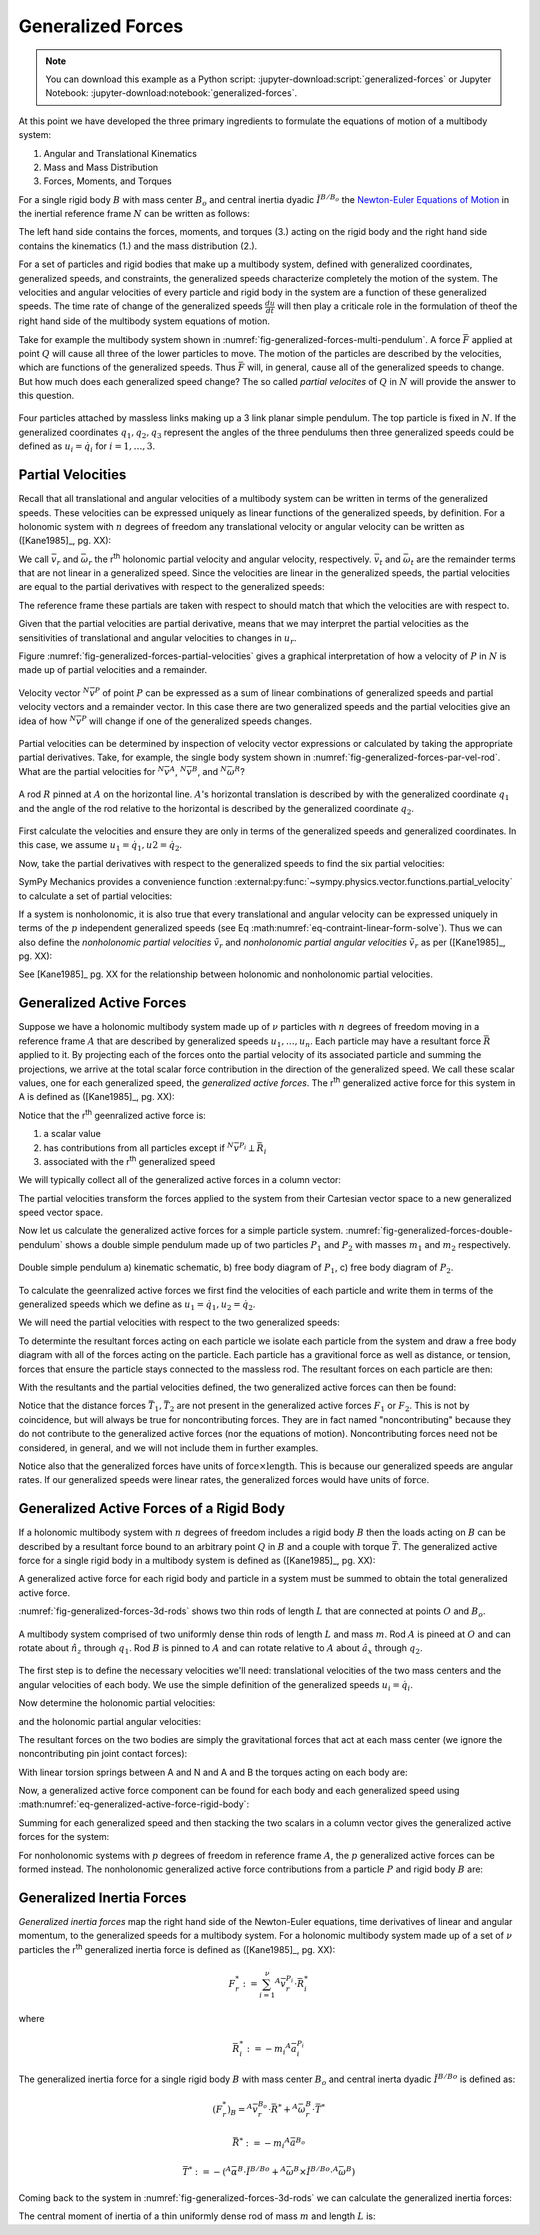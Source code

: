 ==================
Generalized Forces
==================

.. note::

   You can download this example as a Python script:
   :jupyter-download:script:`generalized-forces` or Jupyter Notebook:
   :jupyter-download:notebook:`generalized-forces`.

.. jupyter-execute::

   import sympy as sm
   import sympy.physics.mechanics as me
   me.init_vprinting(use_latex='mathjax')

At this point we have developed the three primary ingredients to formulate the
equations of motion of a multibody system:

1. Angular and Translational Kinematics
2. Mass and Mass Distribution
3. Forces, Moments, and Torques

For a single rigid body :math:`B` with mass center :math:`B_o` and central
inertia dyadic :math:`\breve{I}^{B/B_o}` the `Newton-Euler Equations of
Motion`_ in the inertial reference frame :math:`N` can be written as follows:

.. math::
   :label: eq-newton-euler

   \sum \bar{F} = & \frac{{}^N d \bar{p}}{dt} \textrm{ where } \bar{p} = m_B{}^N\bar{v}^{B_o} \\
   \sum \bar{M} = & \frac{{}^N d\bar{H}}{dt} \textrm{ where }
   \bar{H} = \breve{I}^{B/B_o} \cdot {}^N\bar{\omega}^{B}

The left hand side contains the forces, moments, and torques (3.) acting on the
rigid body and the right hand side contains the kinematics (1.) and the mass
distribution (2.).

.. _Newton-Euler Equations of Motion: https://en.wikipedia.org/wiki/Newton%E2%80%93Euler_equations

For a set of particles and rigid bodies that make up a multibody system,
defined with generalized coordinates, generalized speeds, and constraints, the
generalized speeds characterize completely the motion of the system. The
velocities and angular velocities of every particle and rigid body in the
system are a function of these generalized speeds. The time rate of change of
the generalized speeds :math:`\frac{du}{dt}` will then play a criticale role in
the formulation of theof the right hand side of the multibody system equations
of motion.

Take for example the multibody system shown in
:numref:`fig-generalized-forces-multi-pendulum`. A force :math:`\bar{F}`
applied at point :math:`Q` will cause all three of the lower particles to move.
The motion of the particles are described by the velocities, which are
functions of the generalized speeds. Thus :math:`\bar{F}` will, in general,
cause all of the generalized speeds to change. But how much does each
generalized speed change? The so called *partial velocites* of :math:`Q` in
:math:`N` will provide the answer to this question.

.. _fig-generalized-forces-multi-pendulum:
.. figure:: figures/generalized-forces-multi-pendulum.svg
   :align: center

   Four particles attached by massless links making up a 3 link planar simple
   pendulum. The top particle is fixed in :math:`N`. If the generalized
   coordinates :math:`q_1,q_2,q_3` represent the angles of the three pendulums
   then three generalized speeds could be defined as :math:`u_i=\dot{q}_i` for
   :math:`i=1,\ldots,3`.

Partial Velocities
==================

Recall that all translational and angular velocities of a multibody system can
be written in terms of the generalized speeds. These velocities can be
expressed uniquely as linear functions of the generalized speeds, by
definition. For a holonomic system with :math:`n` degrees of freedom any
translational velocity or angular velocity can be written as ([Kane1985]_, pg.
XX):

.. math::
   :label: eq-holonomic-partial-velocities

   \bar{v} = \sum_{r=1}^n \bar{v}_r u_r + \bar{v}_t \\
   \bar{\omega} = \sum_{r=1}^n \bar{\omega}_r u_r + \bar{\omega}_t

We call :math:`\bar{v}_r` and :math:`\bar{\omega}_r` the r\ :sup:`th` holonomic
partial velocity and angular velocity, respectively. :math:`\bar{v}_t` and
:math:`\bar{\omega}_t` are the remainder terms that are not linear in a
generalized speed. Since the velocities are linear in the generalized speeds,
the partial velocities are equal to the partial derivatives with respect to the
generalized speeds:

.. math::
   :label: eq-partial-vel-partial-deriv

   \bar{v}_r = \frac{\partial v}{\partial u_r} \quad
   \bar{v}_t = \frac{\partial v}{\partial t} \\
   \bar{\omega}_r = \frac{\partial \omega}{\partial u_r} \quad
   \bar{\omega}_t = \frac{\partial \omega}{\partial t}

The reference frame these partials are taken with respect to should match that
which the velocities are with respect to.

Given that the partial velocities are partial derivative, means that we may
interpret the partial velocities as the sensitivities of translational and
angular velocities to changes in :math:`u_r`.

Figure :numref:`fig-generalized-forces-partial-velocities` gives a graphical
interpretation of how a velocity of :math:`P` in :math:`N` is made up of
partial velocities and a remainder.

.. _fig-generalized-forces-partial-velocities:
.. figure:: figures/generalized-forces-partial-velocities.svg
   :align: center
   :width: 400px

   Velocity vector :math:`{}^N\bar{v}^P` of point :math:`P` can be expressed as
   a sum of linear combinations of generalized speeds and partial velocity
   vectors and a remainder vector. In this case there are two generalized
   speeds and the partial velocities give an idea of how :math:`{}^N\bar{v}^P`
   will change if one of the generalized speeds changes.

Partial velocities can be determined by inspection of velocity vector
expressions or calculated by taking the appropriate partial derivatives. Take,
for example, the single body system shown in
:numref:`fig-generalized-forces-par-vel-rod`. What are the partial velocities
for :math:`{}^N\bar{v}^A`, :math:`{}^N\bar{v}^B`, and
:math:`{}^N\bar{\omega}^R`?

.. _fig-generalized-forces-par-vel-rod:
.. figure:: figures/generalized-forces-par-vel-rod.svg
   :align: center
   :width: 400px

   A rod :math:`R` pinned at :math:`A` on the horizontal line. :math:`A`'s
   horizontal translation is described by with the generalized coordinate
   :math:`q_1` and the angle of the rod relative to the horizontal is described
   by the generalized coordinate :math:`q_2`.

First calculate the velocities and ensure they are only in terms of the
generalized speeds and generalized coordinates. In this case, we assume
:math:`u_1=\dot{q}_1,u2=\dot{q}_2`.

.. jupyter-execute::

   L = sm.symbols('L')
   q1, q2, u1, u2 = me.dynamicsymbols('q1, q2, u1, u2')

   N = me.ReferenceFrame('N')
   R = me.ReferenceFrame('R')

   R.orient_axis(N, q2, N.z)

.. jupyter-execute::

   N_v_A = u1*N.x
   N_v_A

.. jupyter-execute::

   N_w_R = u2*N.z
   N_w_R

.. jupyter-execute::

   r_A_B = -L*R.x
   N_v_B = N_v_A + me.cross(N_w_R, r_A_B)

   N_v_B.express(N)

Now, take the partial derivatives with respect to the generalized speeds to
find the six partial velocities:

.. jupyter-execute::

   v_A_1 = N_v_A.diff(u1, N)
   v_A_2 = N_v_A.diff(u2, N)

   v_A_1, v_A_2

.. jupyter-execute::

   v_B_1 = N_v_B.diff(u1, N)
   v_B_2 = N_v_B.diff(u2, N)

   v_B_1, v_B_2

.. jupyter-execute::

   w_R_1 = N_w_R.diff(u1, N)
   w_R_2 = N_w_R.diff(u2, N)

   w_R_1, w_R_2

SymPy Mechanics provides a convenience function
:external:py:func:`~sympy.physics.vector.functions.partial_velocity` to
calculate a set of partial velocities:

.. jupyter-execute::

   me.partial_velocity((N_v_A, N_v_B, N_w_R), (u1, u2), N)

If a system is nonholonomic, it is also true that every translational and
angular velocity can be expressed uniquely in terms of the :math:`p`
independent generalized speeds (see Eq
:math:numref:`eq-contraint-linear-form-solve`). Thus we can also define the
*nonholonomic partial velocities* :math:`\tilde{v}_r` and *nonholonomic partial
angular velocities* :math:`\tilde{v}_r` as per ([Kane1985]_, pg. XX):

.. math::
   :label: eq-holonomic-partial-velocities

   \bar{v} = \sum_{r=1}^p \tilde{v}_r u_r + \tilde{v}_t \\
   \bar{\omega} = \sum_{r=1}^p \tilde{\omega}_r u_r + \tilde{\omega}_t

See [Kane1985]_ pg. XX for the relationship between holonomic and nonholonomic
partial velocities.

Generalized Active Forces
=========================

Suppose we have a holonomic multibody system made up of :math:`\nu` particles
with :math:`n` degrees of freedom moving in a reference frame :math:`A` that
are described by generalized speeds :math:`u_1,\ldots,u_n`. Each particle may
have a resultant force :math:`\bar{R}` applied to it. By projecting each of the
forces onto the partial velocity of its associated particle and summing the
projections, we arrive at the total scalar force contribution in the direction
of the generalized speed. We call these scalar values, one for each generalized
speed, the *generalized active forces*. The r\ :sup:`th` generalized active
force for this system in A is defined as ([Kane1985]_, pg. XX):

.. math::
   :label: eq-rth-gen-active-force

   F_r := \sum_{i=1}^\nu {}^A\bar{v}^{P_i}_r \cdot \bar{R}_i

Notice that the r\ :sup:`th` geenralized active force is:

1. a scalar value
2. has contributions from all particles except if :math:`{}^N\bar{v}^{P_i}
   \perp \bar{R}_i`
3. associated with the r\ :sup:`th` generalized speed

We will typically collect all of the generalized active forces in a column
vector:

.. math::
   :label: eq-rth-gen-active-force

   \bar{F}_r = \begin{bmatrix}
   \sum_{i=1}^\nu {}^A\bar{v}_1^{P_i} \cdot \bar{R}_i \\
   \vdots \\
   \sum_{i=1}^\nu {}^A\bar{v}_r^{P_i} \cdot \bar{R}_i \\
   \vdots \\
   \sum_{i=1}^\nu {}^A\bar{v}_n^{P_i} \cdot \bar{R}_i
   \end{bmatrix}

The partial velocities transform the forces applied to the system from their
Cartesian vector space to a new generalized speed vector space.

Now let us calculate the generalized active forces for a simple particle
system. :numref:`fig-generalized-forces-double-pendulum` shows a double simple
pendulum made up of two particles :math:`P_1` and :math:`P_2` with masses
:math:`m_1` and :math:`m_2` respectively.

.. todo:: Add point O to the figure, add g, add P1 and P2 to right figures, add
   a, b, c.

.. _fig-generalized-forces-double-pendulum:
.. figure:: figures/generalized-forces-double-pendulum.svg
   :align: center

   Double simple pendulum a) kinematic schematic, b) free body diagram of
   :math:`P_1`, c) free body diagram of :math:`P_2`.

To calculate the geenralized active forces we first find the velocities of each
particle and write them in terms of the generalized speeds which we define as
:math:`u_1=\dot{q}_1,u_2=\dot{q}_2`.

.. jupyter-execute::

   L = sm.symbols('L')
   q1, q2, u1, u2 = me.dynamicsymbols('q1, q2, u1, u2')

   N = me.ReferenceFrame('N')
   A = me.ReferenceFrame('A')
   B = me.ReferenceFrame('B')

   A.orient_axis(N, q1, N.z)
   B.orient_axis(N, q2, N.z)

   O = me.Point('O')
   P1 = me.Point('P1')
   P2 = me.Point('P2')

   O.set_vel(N, 0)

   P1.set_pos(O, -L*A.y)
   P2.set_pos(P1, -L*B.y)

   P1.v2pt_theory(O, N, A)
   P2.v2pt_theory(P1, N, B)

   P1.vel(N), P2.vel(N)

.. jupyter-execute::

   repl = {q1.diff(): u1, q2.diff(): u2}

   N_v_P1 = P1.vel(N).xreplace(repl)
   N_v_P2 = P2.vel(N).xreplace(repl)

   N_v_P1, N_v_P2

We will need the partial velocities with respect to the two generalized speeds:

.. jupyter-execute::

   v_P1_1 = N_v_P1.diff(u1, N)
   v_P1_2 = N_v_P1.diff(u2, N)
   v_P2_1 = N_v_P2.diff(u1, N)
   v_P2_2 = N_v_P2.diff(u2, N)
   v_P1_1, v_P1_2, v_P2_1, v_P2_2

To determinte the resultant forces acting on each particle we isolate each
particle from the system and draw a free body diagram with all of the forces
acting on the particle. Each particle has a gravitional force as well as
distance, or tension, forces that ensure the particle stays connected to the
massless rod. The resultant forces on each particle are then:

.. jupyter-execute::

   T1, T2 = me.dynamicsymbols('T1, T2')
   m1, m2, g = sm.symbols('m1, m2, g')

   R1 = -m1*g*N.y + T1*A.y - T2*B.y
   R1

.. jupyter-execute::

   R2 = -m2*g*N.y + T2*B.y
   R2

With the resultants and the partial velocities defined, the two generalized
active forces can then be found:

.. jupyter-execute::

   F1 = me.dot(v_P1_1, R1) + me.dot(v_P2_1, R2)
   F1

.. jupyter-execute::

   F2 = me.dot(v_P1_2, R1) + me.dot(v_P2_2, R2)
   F2

Notice that the distance forces :math:`\bar{T}_1,\bar{T}_2` are not present in
the generalized active forces :math:`F_1` or :math:`F_2`. This is not by
coincidence, but will always be true for noncontributing forces. They are in
fact named "noncontributing" because they do not contribute to the generalized
active forces (nor the equations of motion). Noncontributing forces need not be
considered, in general, and we will not include them in further examples.

Notice also that the generalized forces have units of :math:`\textrm{force}
\times \textrm{length}`. This is because our generalized speeds are angular
rates. If our generalized speeds were linear rates, the generalized forces
would have units of :math:`\textrm{force}`.

Generalized Active Forces of a Rigid Body
=========================================

If a holonomic multibody system with :math:`n` degrees of freedom includes a
rigid body :math:`B` then the loads acting on :math:`B` can be described by a
resultant force bound to an arbitrary point :math:`Q` in :math:`B` and a couple
with torque :math:`\bar{T}`. The generalized active force for a single rigid
body in a multibody system is defined as ([Kane1985]_, pg. XX):

.. math::
   :label: eq-gaf-rigid-body

   (F_r)_B := {}^A\bar{v}^Q_r \cdot \bar{R} + {}^A\bar{\omega}^B_r \cdot \bar{T}

A generalized active force for each rigid body and particle in a system must be
summed to obtain the total generalized active force.

:numref:`fig-generalized-forces-3d-rods` shows two thin rods of length
:math:`L` that are connected at points :math:`O` and :math:`B_o`.

.. todo:: Add the torsion springs, lenght L, Ao

.. _fig-generalized-forces-3d-rods:
.. figure:: figures/generalized-forces-3d-rods.svg
   :align: center

   A multibody system comprised of two uniformly dense thin rods of length
   :math:`L` and mass :math:`m`. Rod :math:`A` is pineed at :math:`O` and can
   rotate about :math:`\hat{n}_z` through :math:`q_1`. Rod :math:`B` is pinned
   to :math:`A` and can rotate relative to :math:`A` about :math:`\hat{a}_x`
   through :math:`q_2`.

The first step is to define the necessary velocities we'll need: translational
velocities of the two mass centers and the angular velocities of each body. We
use the simple definition of the generalized speeds :math:`u_i=\dot{q}_i`.

.. jupyter-execute::

   m, g, k, L = sm.symbols('m, g, k, L')
   q1, q2, u1, u2 = me.dynamicsymbols('q1, q2, u1, u2')

   N = me.ReferenceFrame('N')
   A = me.ReferenceFrame('A')
   B = me.ReferenceFrame('B')

   A.orient_axis(N, q1, N.z)
   B.orient_axis(A, q2, A.x)

   A.set_ang_vel(N, u1*N.z)
   B.set_ang_vel(A, u2*A.x)

   O = me.Point('O')
   Ao = me.Point('A_O')
   Bo = me.Point('B_O')

   Ao.set_pos(O, L/2*A.x)
   Bo.set_pos(O, L*A.x)

   O.set_vel(N, 0)
   Ao.v2pt_theory(O, N, A)
   Bo.v2pt_theory(O, N, A)

   Ao.vel(N), Bo.vel(N), A.ang_vel_in(N), B.ang_vel_in(N)

Now determine the holonomic partial velocities:

.. jupyter-execute::

   v_Ao_1 = Ao.vel(N).diff(u1, N)
   v_Ao_2 = Ao.vel(N).diff(u2, N)
   v_Bo_1 = Bo.vel(N).diff(u1, N)
   v_Bo_2 = Bo.vel(N).diff(u2, N)

   v_Ao_1, v_Ao_2, v_Bo_1, v_Bo_2

and the holonomic partial angular velocities:

.. jupyter-execute::

   w_A_1 = A.ang_vel_in(N).diff(u1, N)
   w_A_2 = A.ang_vel_in(N).diff(u2, N)
   w_B_1 = B.ang_vel_in(N).diff(u1, N)
   w_B_2 = B.ang_vel_in(N).diff(u2, N)

   w_A_1, w_A_2, w_B_1, w_B_2

The resultant forces on the two bodies are simply the gravitational forces that
act at each mass center (we ignore the noncontributing pin joint contact
forces):

.. jupyter-execute::

   R_Ao = m*g*N.x
   R_Bo = m*g*N.x

   R_Ao, R_Bo

With linear torsion springs between A and N and A and B the torques acting on
each body are:

.. jupyter-execute::

   T_A = -k*q1*N.z + k*q2*A.x
   T_B = -k*q2*A.x

   T_A, T_B

Now, a generalized active force component can be found for each body and each
generalized speed using :math:numref:`eq-generalized-active-force-rigid-body`:

.. jupyter-execute::

   F1_A = v_Ao_1.dot(R_Ao) + w_A_1.dot(T_A)
   F1_B = v_Bo_1.dot(R_Bo) + w_B_1.dot(T_B)
   F2_A = v_Ao_2.dot(R_Ao) + w_A_2.dot(T_A)
   F2_B = v_Bo_2.dot(R_Bo) + w_B_2.dot(T_B)

   F1_A, F1_B, F2_A, F2_B

Summing for each generalized speed and then stacking the two scalars in a
column vector gives the generalized active forces for the system:

.. jupyter-execute::

   F1 = F1_A + F1_B
   F2 = F2_A + F2_B

   Fr = sm.Matrix([F1, F2])
   Fr

For nonholonomic systems with :math:`p` degrees of freedom in reference frame
:math:`A`, the :math:`p` generalized active forces can be formed instead. The
nonholonomic generalized active force contributions from a particle :math:`P`
and rigid body :math:`B` are:

.. math::
   :label: eq-nonholonomic-gaf

   (\tilde{F}_r)_P = {}^A\tilde{v}^{P} \cdot \bar{R} \\
   (\tilde{F}_r)_B = {}^A\tilde{v}^Q \cdot \bar{R} + {}^A\tilde{\omega}^B \cdot \bar{T}

Generalized Inertia Forces
==========================

*Generalized inertia forces* map the right hand side of the Newton-Euler
equations, time derivatives of linear and angular momentum, to the generalized
speeds for a multibody system. For a holonomic multibody system made up of a
set of :math:`\nu` particles the r\ :sup:`th` generalized inertia force is
defined as ([Kane1985]_, pg. XX):

.. math::

   F_r^* := \sum_{i=1}^\nu {}^A\bar{v}^{P_i}_r \cdot \bar{R}^*_i

where

.. math::

   \bar{R}^*_i := -m_i {}^A\bar{a}^{P_i}_i

The generalized inertia force for a single rigid body :math:`B` with mass
center :math:`B_o` and central inerta dyadic :math:`\breve{I}^{B/Bo}` is
defined as:

.. math::

   (F_r^*)_B = {}^A\bar{v}^{B_o}_r \cdot \bar{R}^* + {}^A\bar{\omega}^B_r \cdot \bar{T}^*

.. math::

   \bar{R}^* := -m_i {}^A\bar{a}^{B_o}

.. math::

   \bar{T}^* := -\left(
   {}^A\bar{\alpha}^B \cdot \breve{I}^{B/Bo} +
   {}^A\bar{\omega}^B \times \breve{I}^{B/Bo} \cdot {}^A\bar{\omega}^B
   \right)

Coming back to the system in :numref:`fig-generalized-forces-3d-rods` we can
calculate the generalized inertia forces:

.. jupyter-execute::

   m, g, k, L = sm.symbols('m, g, k, L')
   q1, q2, u1, u2 = me.dynamicsymbols('q1, q2, u1, u2')

   N = me.ReferenceFrame('N')
   A = me.ReferenceFrame('A')
   B = me.ReferenceFrame('B')

   A.orient_axis(N, q1, N.z)
   B.orient_axis(A, q2, A.x)

   A.set_ang_vel(N, u1*N.z)
   B.set_ang_vel(A, u2*A.x)

   O = me.Point('O')
   Ao = me.Point('A_O')
   Bo = me.Point('B_O')

   Ao.set_pos(O, L/2*A.x)
   Bo.set_pos(O, L*A.x)

   O.set_vel(N, 0)
   Ao.v2pt_theory(O, N, A)
   Bo.v2pt_theory(O, N, A)

   v_Ao_1 = Ao.vel(N).diff(u1, N)
   v_Ao_2 = Ao.vel(N).diff(u2, N)
   v_Bo_1 = Bo.vel(N).diff(u1, N)
   v_Bo_2 = Bo.vel(N).diff(u2, N)

   w_A_1 = A.ang_vel_in(N).diff(u1, N)
   w_A_2 = A.ang_vel_in(N).diff(u2, N)
   w_B_1 = B.ang_vel_in(N).diff(u1, N)
   w_B_2 = B.ang_vel_in(N).diff(u2, N)

.. jupyter-execute::

   A.ang_acc_in(N), B.ang_acc_in(N)

.. jupyter-execute::

   Ao.acc(N), Bo.acc(N)

The central moment of inertia of a thin uniformly dense rod of mass :math:`m`
and length :math:`L` is:

.. jupyter-execute::

   I = m*L**2/12
   I

.. jupyter-execute::

   I_A_Ao = I*me.outer(A.y, A.y) + I*me.outer(A.z, A.z)
   I_B_Bo = I*me.outer(B.x, B.x) + I*me.outer(B.z, B.z)

.. jupyter-execute::

   Rs_Ao = -m*Ao.acc(N)
   Rs_Bo = -m*Bo.acc(N)

   Rs_Ao, Rs_Bo

.. jupyter-execute::

   Ts_A = -(A.ang_acc_in(N).dot(I_A_Ao) + me.cross(A.ang_vel_in(N), I_A_Ao).dot(A.ang_vel_in(N)))
   Ts_B = -(B.ang_acc_in(N).dot(I_B_Bo) + me.cross(B.ang_vel_in(N), I_B_Bo).dot(B.ang_vel_in(N)))

   Ts_A, Ts_B

.. jupyter-execute::

   F1s_A = v_Ao_1.dot(Rs_Ao) + w_A_1.dot(Ts_A)
   F1s_B = v_Bo_1.dot(Rs_Bo) + w_B_1.dot(Ts_B)
   F2s_A = v_Ao_2.dot(Rs_Ao) + w_A_2.dot(Ts_A)
   F2s_B = v_Bo_2.dot(Rs_Bo) + w_B_2.dot(Ts_B)

   F1s = F1s_A + F1s_B
   F2s = F2s_A + F2s_B

   Frs = sm.Matrix([F1s, F2s])
   Frs

